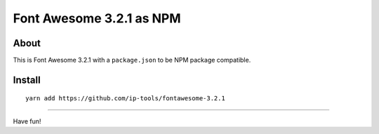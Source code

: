 #########################
Font Awesome 3.2.1 as NPM
#########################

About
=====
This is Font Awesome 3.2.1 with a ``package.json`` to be NPM package compatible.

Install
=======
::

    yarn add https://github.com/ip-tools/fontawesome-3.2.1

----

Have fun!
